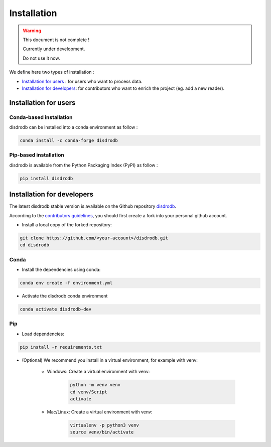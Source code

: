 =========================
Installation
=========================

.. warning::
    This document is not complete !

    Currently under development.

    Do not use it now.


We define here two types of installation :

- `Installation for users`_ : for users who want to process data.

- `Installation for developers`_: for contributors who want to enrich the project (eg. add a new reader).




Installation for users
========================

Conda-based installation
.............................................

disdrodb can be installed into a conda environment as follow :


.. code-block:: bash

	conda install -c conda-forge disdrodb



Pip-based installation
..............................

disdrodb is available from the Python Packaging Index (PyPI) as follow :


.. code-block:: bash

   pip install disdrodb





Installation for developers
============================


The latest disdrodb stable version is available on the Github repository `disdrodb <https://github.com/ltelab/disdrodb>`_.

According to the `contributors guidelines <contributors_guidelines>`__, you should first create a fork into your personal github account.

* Install a local copy of the forked repository:

.. code-block:: bash

    git clone https://github.com/<your-account>/disdrodb.git
    cd disdrodb


Conda
..............................

* Install the dependencies using conda:

.. code-block:: bash

	conda env create -f environment.yml

* Activate the disdrodb conda environment

.. code-block:: bash

	conda activate disdrodb-dev


Pip
..............................

* Load dependencies:

.. code-block:: bash

   pip install -r requirements.txt

* (Optional) We recommend you install in a virtual environment, for example with venv:

	* Windows: Create a virtual environment with venv:

		.. code-block:: bash

		   python -m venv venv
		   cd venv/Script
		   activate

	* Mac/Linux: Create a virtual environment with venv:

		.. code-block:: bash

		   virtualenv -p python3 venv
		   source venv/bin/activate



